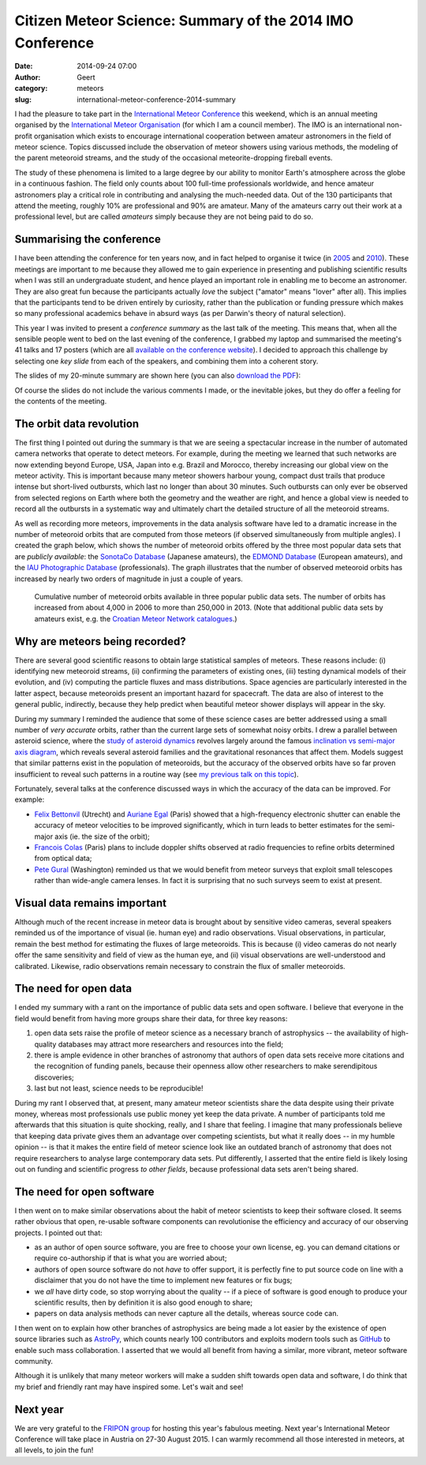 Citizen Meteor Science: Summary of the 2014 IMO Conference
##########################################################
:date: 2014-09-24 07:00
:author: Geert
:category: meteors 
:slug: international-meteor-conference-2014-summary

I had the pleasure to take part in the
`International Meteor Conference`_ this weekend,
which is an annual meeting organised by the
`International Meteor Organisation`_ (for which I am a council member).
The IMO is an international non-profit organisation
which exists to encourage international cooperation
between amateur astronomers in the field of meteor science.
Topics discussed include the observation of meteor showers using 
various methods, the modeling of the parent meteoroid streams,
and the study of the occasional meteorite-dropping fireball events.

The study of these phenomena is limited
to a large degree by our ability
to monitor Earth's atmosphere across the globe in 
a continuous fashion.
The field only counts about 100 full-time professionals
worldwide, 
and hence amateur astronomers play a critical role
in contributing and analysing the much-needed data.
Out of the 130 participants that attend the meeting,
roughly 10% are professional and 90% are amateur.
Many of the amateurs carry out their work
at a professional level, but are called *amateurs*
simply because they are not being paid to do so.

Summarising the conference
--------------------------
I have been attending the conference for ten years now,
and in fact helped to organise it twice
(in `2005`_ and `2010`_).
These meetings are important to me because they allowed me to gain
experience in presenting and publishing scientific results
when I was still an undergraduate student,
and hence played an important role in enabling me to become an astronomer.
They are also great fun because the participants
actually *love* the subject ("amator" means "lover" after all).
This implies that the participants tend to be driven entirely by curiosity,
rather than the publication or funding pressure which makes
so many professional academics behave in absurd ways
(as per Darwin's theory of natural selection).

This year I was invited to present a *conference summary*
as the last talk of the meeting.
This means that, 
when all the sensible people went to bed
on the last evening of the conference,
I grabbed my laptop and summarised the meeting's
41 talks and 17 posters
(which are all `available on the conference website`_).
I decided to approach this challenge by selecting one
*key slide* from each of the speakers,
and combining them into a coherent story.

The slides of my 20-minute summary are shown here
(you can also `download the PDF`_):

.. raw:: html

    <script async class="speakerdeck-embed" data-slide="1" data-id="8f68afb024ca01326e49064769dcc1c7" data-ratio="1.33333333333333" src="//speakerdeck.com/assets/embed.js"></script>

Of course the slides do not include the various comments I made,
or the inevitable jokes,
but they do offer a feeling for the contents of the meeting.

The orbit data revolution
-------------------------
The first thing I pointed out during the summary is that
we are seeing a spectacular increase in the number of automated
camera networks that operate to detect meteors.
For example, during the meeting we learned that such networks
are now extending beyond Europe, USA, Japan
into e.g. Brazil and Morocco,
thereby increasing our global view on the meteor activity.
This is important because many meteor showers
harbour young, compact dust trails that produce
intense but short-lived outbursts,
which last no longer than about 30 minutes.
Such outbursts can only ever be observed
from selected regions on Earth where both
the geometry and the weather are right,
and hence a global view is needed to
record all the outbursts in a systematic way
and ultimately chart the detailed structure of 
all the meteoroid streams.

As well as recording more meteors,
improvements in the data analysis software
have led to a dramatic increase in the number of
meteoroid orbits that are computed from
those meteors (if observed simultaneously from multiple angles).
I created the graph below,
which shows the number of meteoroid orbits
offered by the three most popular data sets that are *publicly available*:
the `SonotaCo Database`_ (Japanese amateurs),
the `EDMOND Database`_ (European amateurs),
and the `IAU Photographic Database`_ (professionals).
The graph illustrates that the number of observed meteoroid orbits
has increased by nearly two orders of magnitude in just a couple of years.

.. figure:: |filename|/images/2014-meteoroid-orbit-databases.png
   :target: |filename|/images/2014-meteoroid-orbit-databases.png

   Cumulative number of meteoroid orbits available in three popular 
   public data sets. The number of orbits has increased from
   about 4,000 in 2006 to more than 250,000 in 2013.
   (Note that additional public data sets by amateurs exist, 
   e.g. the `Croatian Meteor Network catalogues`_.)


Why are meteors being recorded?
-------------------------------
There are several good scientific reasons to obtain large
statistical samples of meteors.
These reasons include:
(i) identifying new meteoroid streams,
(ii) confirming the parameters of existing ones,
(iii) testing dynamical models of their evolution,
and (iv) computing the particle fluxes and mass distributions.
Space agencies are particularly interested in the latter aspect,
because meteoroids present an important hazard for spacecraft.
The data are also of interest to the general public, indirectly,
because they help predict when beautiful meteor shower displays
will appear in the sky.

During my summary I reminded the audience that some of these
science cases are better addressed using a small number
of *very accurate* orbits,
rather than the current large sets of somewhat noisy orbits.
I drew a parallel between asteroid science,
where the `study of asteroid dynamics`_ revolves largely around
the famous `inclination vs semi-major axis diagram`_,
which reveals several asteroid families and the 
gravitational resonances that affect them.
Models suggest that similar patterns exist
in the population of meteoroids,
but the accuracy of the observed orbits have so far proven
insufficient to reveal such patterns in a routine way
(see `my previous talk on this topic`_).

Fortunately, several talks at the conference
discussed ways in which the accuracy of the data can be improved.
For example:

* `Felix Bettonvil`_ (Utrecht) and `Auriane Egal`_ (Paris) showed that a high-frequency electronic shutter can enable the accuracy of meteor velocities to be improved significantly, which in turn leads to better estimates for the semi-major axis (ie. the size of the orbit);
* `Francois Colas`_ (Paris) plans to include doppler shifts observed at radio frequencies to refine orbits determined from optical data; 
* `Pete Gural`_ (Washington) reminded us that we would benefit from meteor surveys that exploit small telescopes rather than wide-angle camera lenses. In fact it is surprising that no such surveys seem to exist at present.

Visual data remains important
-----------------------------
Although much of the recent increase in meteor data is
brought about by sensitive video cameras,
several speakers reminded us of the importance of visual (ie. human eye)
and radio observations. Visual observations, in particular,
remain the best method for estimating the fluxes of large meteoroids.
This is because (i) video cameras do not nearly offer the same
sensitivity and field of view as the human eye,
and (ii) visual observations are well-understood and calibrated.
Likewise, radio observations remain necessary to constrain the
flux of smaller meteoroids.

The need for open data
----------------------
I ended my summary with a rant on the importance
of public data sets and open software.
I believe that everyone in the field would benefit from having more
groups share their data, for three key reasons:

1. open data sets raise the profile of meteor science as a necessary branch of astrophysics -- the availability of high-quality databases may attract more researchers and resources into the field;
2. there is ample evidence in other branches of astronomy that authors of open data sets receive more citations and the recognition of funding panels, because their openness allow other researchers to make serendipitous discoveries;
3. last but not least, science needs to be reproducible!

During my rant I observed that, at present, 
many amateur meteor scientists share the data despite
using their private money,
whereas most professionals use public money yet keep the data private.
A number of participants told me afterwards that this situation
is quite shocking, really, and I share that feeling.
I imagine that many professionals believe that keeping data private gives
them an advantage over competing scientists,
but what it really does -- in my humble opinion --
is that it makes the entire field of meteor science look
like an outdated branch of astronomy 
that does not require researchers to analyse large contemporary data sets.
Put differently, I asserted that the entire field is likely losing out 
on funding and scientific progress *to other fields*,
because professional data sets aren't being shared.

The need for open software
--------------------------
I then went on to make similar observations about the habit
of meteor scientists to keep their software closed.
It seems rather obvious that open, re-usable software components
can revolutionise the efficiency and accuracy of our observing projects.
I pointed out that:

* as an author of open source software, you are free to choose your own license, eg. you can demand citations or require co-authorship if that is what you are worried about;
* authors of open source software do not *have* to offer support, it is perfectly fine to put source code on line with a disclaimer that you do not have the time to implement new features or fix bugs;
* we *all* have dirty code, so stop worrying about the quality -- if a piece of software is good enough to produce your scientific results, then by definition it is also good enough to share;
* papers on data analysis methods can never capture all the details, whereas source code can.

I then went on to explain how other branches of astrophysics are being made 
a lot easier by the existence of open source libraries such as `AstroPy`_,
which counts nearly 100 contributors and exploits modern tools
such as `GitHub`_
to enable such mass collaboration. I asserted that we would all 
benefit from having a similar, more vibrant, meteor software community.

Although it is unlikely that many meteor workers will make a sudden shift
towards open data and software,
I do think that my brief and friendly rant
may have inspired some. Let's wait and see!

Next year
---------
We are very grateful to the `FRIPON group`_ for hosting
this year's fabulous meeting.
Next year's International Meteor Conference will take place in Austria
on 27-30 August 2015. I can warmly recommend all those interested in meteors,
at all levels, to join the fun!


.. _International Meteor Organisation: http://www.imo.net
.. _International Meteor Conference: http://www.imo.net/imc2014
.. _2005: http://www.imo.net/imc2005/
.. _2010: http://www.imo.net/imc2010/
.. _IAU Photographic Database: http://www.astro.sk/IAUMDC/Ph2013/
.. _SonotaCo Database: http://sonotaco.jp/doc/SNM/
.. _EDMOND Database: http://www.daa.fmph.uniba.sk/edmond
.. _study of asteroid dynamics: http://en.wikipedia.org/wiki/Asteroid_family
.. _inclination vs semi-major axis diagram: http://en.wikipedia.org/wiki/Asteroid_family#mediaviewer/File:AsteroidIncAu.png
.. _my previous talk on this topic: https://speakerdeck.com/barentsen/meteor-astrometry-what-accuracy-do-we-need
.. _download the PDF: https://speakerd.s3.amazonaws.com/presentations/8f68afb024ca01326e49064769dcc1c7/repaired.pdf
.. _available on the conference website: http://www.imo.net/imc2014/program.php
.. _Felix Bettonvil: http://www.imo.net/imc2014/imc2014-Bettonvil-Chipolata.pdf
.. _Auriane Egal: http://www.imo.net/imc2014/imc2014-egal.pdf
.. _Pete Gural: http://www.imo.net/imc2014/imc2014-gural.pdf
.. _Francois Colas: http://www.imo.net/imc2014/imc2014_colas.pdf
.. _AstroPy: http://www.astropy.org
.. _GitHub: https://github.com
.. _FRIPON group: http://ceres.geol.u-psud.fr/fripon/
.. _Croatian Meteor Network catalogues: http://cmn.rgn.hr/downloads/downloads.html